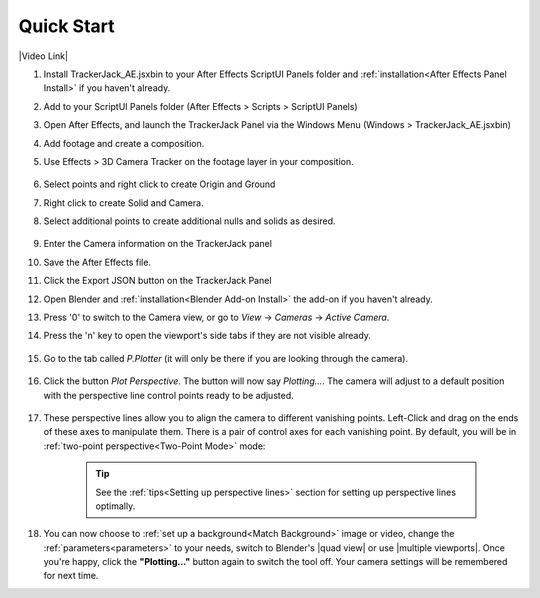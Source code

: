 #################
Quick Start
#################

|Video Link|

.. |Video Link| raw:: html

   <a href="https://youtu.be/MNyxm5eU8Sg?t=63" target="_blank">Video Link</a>

#. Install TrackerJack_AE.jsxbin to your After Effects ScriptUI Panels folder and :ref:`installation<After Effects Panel Install>` if you haven't already.
#. Add  to your ScriptUI Panels folder (After Effects > Scripts > ScriptUI Panels)
#. Open After Effects, and launch the TrackerJack Panel via the Windows Menu (Windows > TrackerJack_AE.jsxbin)
#. Add footage and create a composition.
#. Use Effects > 3D Camera Tracker on the footage layer in your composition.

    .. image:: images/AE01-Import.gif
        :alt: Import and Track Footage
        
#. Select points and right click to create Origin and Ground
#. Right click to create Solid and Camera.
#. Select additional points to create additional nulls and solids as desired.

    .. image:: images/AE02-AddItems.gif
        :alt: Import and Track Footage
        
#. Enter the Camera information on the TrackerJack panel
#. Save the After Effects file.
#. Click the Export JSON button on the TrackerJack Panel



#. Open Blender and :ref:`installation<Blender Add-on Install>` the add-on if you haven't already.
#. Press '0' to switch to the Camera view, or go to *View* -> *Cameras* -> *Active Camera*.
#. Press the 'n' key to open the viewport's side tabs if they are not visible already.

    .. image:: images/properties_tabs.jpg
        :alt: Properties Tab

#. Go to the tab called *P.Plotter* (it will only be there if you are looking through the camera).

    .. image:: images/pplotter_panel.jpg
        :alt: Perspective Plotter Panel

#. Click the button *Plot Perspective*. The button will now say *Plotting...*. The camera will adjust to a default position with the perspective line control points ready to be adjusted.

    .. image:: images/pplotter_panel_plotting.jpg
        :alt: Perspective Plotter Panel

#. These perspective lines allow you to align the camera to different vanishing points.  Left-Click and drag on the ends of these axes to manipulate them.  There is a pair of control axes for each vanishing point.  By default, you will be in :ref:`two-point perspective<Two-Point Mode>` mode:

    .. image:: images/plotter_demo_1.gif
        :alt: Perspective Plotter Controls


    .. tip::
        See the :ref:`tips<Setting up perspective lines>` section for setting up perspective lines optimally.

#. You can now choose to :ref:`set up a background<Match Background>` image or video, change the :ref:`parameters<parameters>` to your needs, switch to Blender's |quad view| or use |multiple viewports|. Once you're happy, click the **"Plotting..."** button again to switch the tool off. Your camera settings will be remembered for next time.

.. |quad view| raw:: html

   <a href="https://docs.blender.org/manual/en/latest/editors/3dview/navigate/views.html", target="_blank">quad view</a>



.. |multiple viewports| raw:: html

   <a href="https://docs.blender.org/manual/en/latest/interface/window_system/areas.html", target="_blank">multiple viewports</a>


